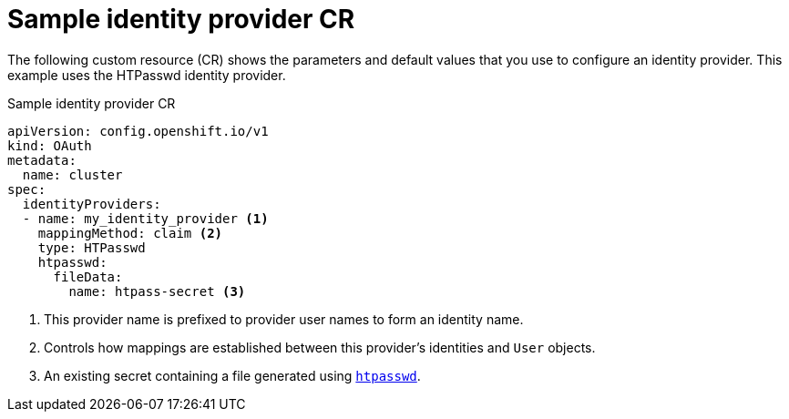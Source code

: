 // Module included in the following assemblies:
//
// * authentication/understanding-identity-provider.adoc
// * post_installation_configuration/preparing-for-users.adoc

[id="identity-provider-default-CR_{context}"]
= Sample identity provider CR

The following custom resource (CR) shows the parameters and default
values that you use to configure an identity provider. This example
uses the HTPasswd identity provider.

.Sample identity provider CR

[source,yaml]
----
apiVersion: config.openshift.io/v1
kind: OAuth
metadata:
  name: cluster
spec:
  identityProviders:
  - name: my_identity_provider <1>
    mappingMethod: claim <2>
    type: HTPasswd
    htpasswd:
      fileData:
        name: htpass-secret <3>
----
<1> This provider name is prefixed to provider user names to form an
identity name.
<2> Controls how mappings are established between this provider's
identities and `User` objects.
<3> An existing secret containing a file generated using
link:http://httpd.apache.org/docs/2.4/programs/htpasswd.html[`htpasswd`].
